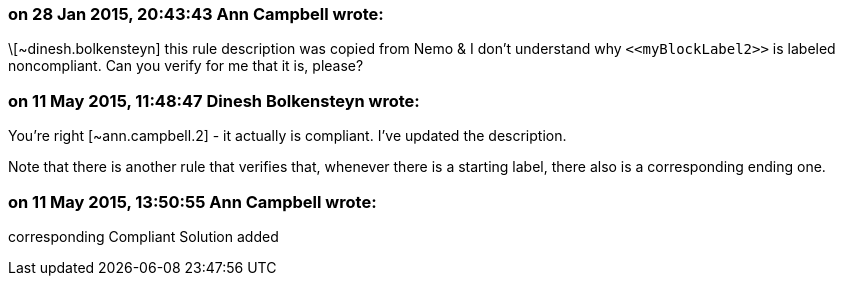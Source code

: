 === on 28 Jan 2015, 20:43:43 Ann Campbell wrote:
\[~dinesh.bolkensteyn] this rule description was copied from Nemo & I don't understand why ``++<<myBlockLabel2>>++`` is labeled noncompliant. Can you verify for me that it is, please?

=== on 11 May 2015, 11:48:47 Dinesh Bolkensteyn wrote:
You're right [~ann.campbell.2] - it actually is compliant. I've updated the description.


Note that there is another rule that verifies that, whenever there is a starting label, there also is a corresponding ending one.

=== on 11 May 2015, 13:50:55 Ann Campbell wrote:
corresponding Compliant Solution added

